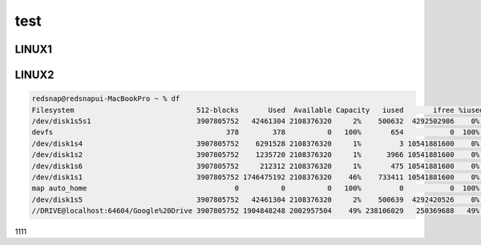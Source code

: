 test
=======================


LINUX1
------

LINUX2
------


.. code-block:: none

  redsnap@redsnapui-MacBookPro ~ % df  
  Filesystem                             512-blocks       Used  Available Capacity   iused       ifree %iused  Mounted on
  /dev/disk1s5s1                         3907805752   42461304 2108376320     2%    500632  4292502986    0%   /
  devfs                                         378        378          0   100%       654           0  100%   /dev
  /dev/disk1s4                           3907805752    6291528 2108376320     1%         3 10541881600    0%   /System/Volumes/VM
  /dev/disk1s2                           3907805752    1235720 2108376320     1%      3966 10541881600    0%   /System/Volumes/Preboot
  /dev/disk1s6                           3907805752     212312 2108376320     1%       475 10541881600    0%   /System/Volumes/Update
  /dev/disk1s1                           3907805752 1746475192 2108376320    46%    733411 10541881600    0%   /System/Volumes/Data
  map auto_home                                   0          0          0   100%         0           0  100%   /System/Volumes/Data/home
  /dev/disk1s5                           3907805752   42461304 2108376320     2%    500639  4292420526    0%   /System/Volumes/Update/mnt1
  //DRIVE@localhost:64604/Google%20Drive 3907805752 1904848248 2002957504    49% 238106029   250369688   49%   /Volumes/GoogleDrive
1111
